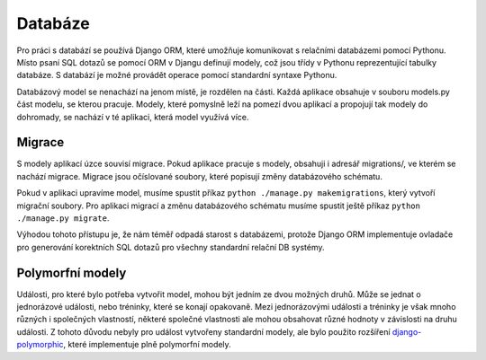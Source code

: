 .. _db:

***************************************
Databáze
***************************************
Pro práci s databází se používá Django ORM, které umožňuje komunikovat s relačními databázemi pomocí Pythonu. Místo psaní SQL dotazů se pomocí ORM v Djangu definují modely, což jsou třídy v Pythonu reprezentující tabulky databáze. S databází je možné provádět operace pomocí standardní syntaxe Pythonu.

Databázový model se nenachází na jenom místě, je rozdělen na části. Každá aplikace obsahuje v souboru models.py část modelu, se kterou pracuje. Modely, které pomyslně leží na pomezí dvou aplikací a propojují tak modely do dohromady, se nachází v té aplikaci, která model využívá více.

---------------------
Migrace
---------------------
S modely aplikací úzce souvisí migrace. Pokud aplikace pracuje s modely, obsahuji i adresář migrations/, ve kterém se nachází migrace. Migrace jsou očíslované soubory, které popisují změny databázového schématu.

Pokud v aplikaci upravíme model, musíme spustit příkaz ``python ./manage.py makemigrations``, který vytvoří migrační soubory. Pro aplikaci migrací a změnu databázového schématu musíme spustit ještě příkaz ``python ./manage.py migrate``.

Výhodou tohoto přístupu je, že nám téměř odpadá starost s databázemi, protože Django ORM implementuje ovladače pro generování korektních SQL dotazů pro všechny standardní relační DB systémy.

---------------------
Polymorfní modely
---------------------
Události, pro které bylo potřeba vytvořit model, mohou být jedním ze dvou možných druhů. Může se jednat o jednorázové události, nebo tréninky, které se konají opakovaně. Mezi jednorázovými události a tréninky je však mnoho různých i společných vlastností, některé společné vlastnosti ale mohou obsahovat různé hodnoty v závislosti na druhu události. Z tohoto důvodu nebyly pro událost vytvořeny standardní modely, ale bylo použito rozšíření `django-polymorphic <https://github.com/jazzband/django-polymorphic>`_, které implementuje plně polymorfní modely. 
